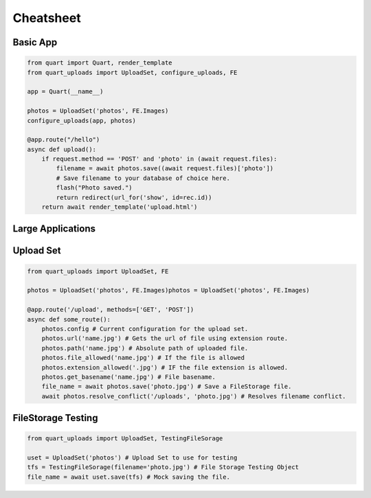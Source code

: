 .. _cheatsheet:

==========
Cheatsheet
==========

Basic App
---------

.. code-block:: python

    from quart import Quart, render_template
    from quart_uploads import UploadSet, configure_uploads, FE

    app = Quart(__name__)

    photos = UploadSet('photos', FE.Images)
    configure_uploads(app, photos)

    @app.route("/hello")
    async def upload():
        if request.method == 'POST' and 'photo' in (await request.files):
            filename = await photos.save((await request.files)['photo'])
            # Save filename to your database of choice here.
            flash("Photo saved.")
            return redirect(url_for('show', id=rec.id))
        return await render_template('upload.html')

Large Applications
------------------

.. code-block:: python
    :caption: yourapplication/photos.py

    from quart import Blueprint 
    from quart_uploads import UploadSet, FE

    bp = Blueprint('photos', __name__, url_prefix='/photos')

    photos = UploadSet('photos', FE.Images)

    # Routes & additional code here. 

.. code-block:: python
    :caption: youapplication/audio.py

    from quart import Blueprint 
    from quart_uploads import UploadSet, FE

    bp = Blueprint('audio', __name__, url_prefix='/audio')

    audio = UploadSet('audio', FE.Audio)

    # Routes & additional code here.

.. code-block:: python
    :caption: youapplication/app.py

    from quart import Quart
    from quart_uploads import configure_uploads

    def create_app() -> Quart:
        app = Quart(__name__)

        
        from .photos import bp as photo_bp
        app.register_blueprint(photo_bp)

        from .audio import bp as audio_bp
        app.register_blueprint(audio_bp)

        from .photo import photos
        from .audio import audio
        usets = (photos, audio)
        configure_uploads(app, usets)

        # Other app registration here. 
        
        return app

Upload Set 
-----------

.. code-block:: python 
    
    from quart_uploads import UploadSet, FE

    photos = UploadSet('photos', FE.Images)photos = UploadSet('photos', FE.Images)

    @app.route('/upload', methods=['GET', 'POST'])
    async def some_route():
        photos.config # Current configuration for the upload set.
        photos.url('name.jpg') # Gets the url of file using extension route.
        photos.path('name.jpg') # Absolute path of uploaded file.
        photos.file_allowed('name.jpg') # If the file is allowed
        photos.extension_allowed('.jpg') # IF the file extension is allowed.
        photos.get_basename('name.jpg') # File basename.
        file_name = await photos.save('photo.jpg') # Save a FileStorage file. 
        await photos.resolve_conflict('/uploads', 'photo.jpg') # Resolves filename conflict.


FileStorage Testing
-------------------

.. code-block:: python

    from quart_uploads import UploadSet, TestingFileSorage
    
    uset = UploadSet('photos') # Upload Set to use for testing
    tfs = TestingFileSorage(filename='photo.jpg') # File Storage Testing Object
    file_name = await uset.save(tfs) # Mock saving the file.
